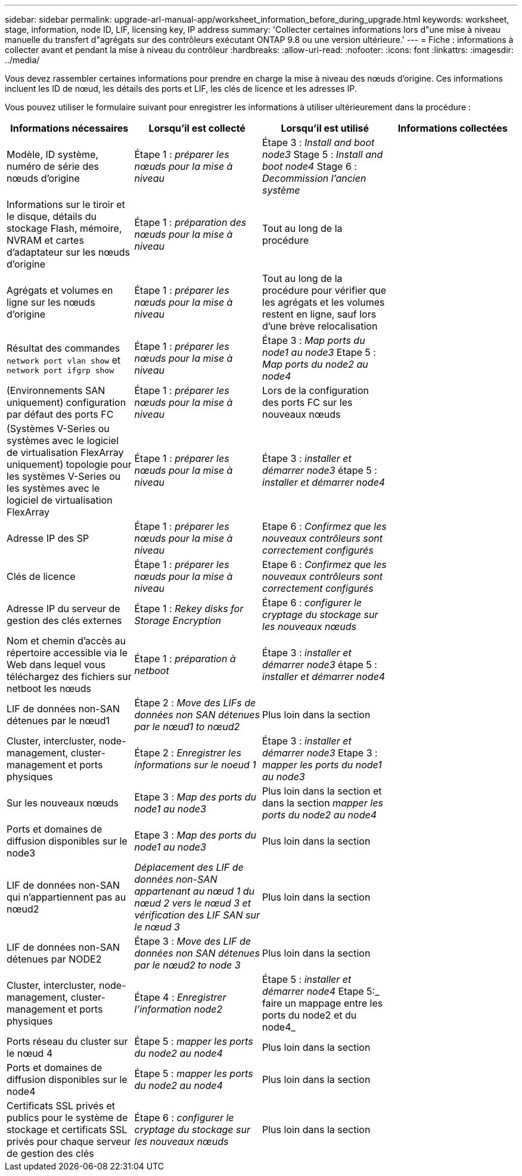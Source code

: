 ---
sidebar: sidebar 
permalink: upgrade-arl-manual-app/worksheet_information_before_during_upgrade.html 
keywords: worksheet, stage, information, node ID, LIF, licensing key, IP address 
summary: 'Collecter certaines informations lors d"une mise à niveau manuelle du transfert d"agrégats sur des contrôleurs exécutant ONTAP 9.8 ou une version ultérieure.' 
---
= Fiche : informations à collecter avant et pendant la mise à niveau du contrôleur
:hardbreaks:
:allow-uri-read: 
:nofooter: 
:icons: font
:linkattrs: 
:imagesdir: ../media/


[role="lead"]
Vous devez rassembler certaines informations pour prendre en charge la mise à niveau des nœuds d'origine. Ces informations incluent les ID de nœud, les détails des ports et LIF, les clés de licence et les adresses IP.

Vous pouvez utiliser le formulaire suivant pour enregistrer les informations à utiliser ultérieurement dans la procédure :

|===
| Informations nécessaires | Lorsqu'il est collecté | Lorsqu'il est utilisé | Informations collectées 


| Modèle, ID système, numéro de série des nœuds d'origine | Étape 1 : _préparer les nœuds pour la mise à niveau_ | Étape 3 : _Install and boot node3_ Stage 5 : _Install and boot node4_ Stage 6 : _Decommission l'ancien système_ |  


| Informations sur le tiroir et le disque, détails du stockage Flash, mémoire, NVRAM et cartes d'adaptateur sur les nœuds d'origine | Étape 1 : _préparation des nœuds pour la mise à niveau_ | Tout au long de la procédure |  


| Agrégats et volumes en ligne sur les nœuds d'origine | Étape 1 : _préparer les nœuds pour la mise à niveau_ | Tout au long de la procédure pour vérifier que les agrégats et les volumes restent en ligne, sauf lors d'une brève relocalisation |  


| Résultat des commandes `network port vlan show` et `network port ifgrp show` | Étape 1 : _préparer les nœuds pour la mise à niveau_ | Étape 3 : _Map ports du node1 au node3_ Etape 5 : _Map ports du node2 au node4_ |  


| (Environnements SAN uniquement) configuration par défaut des ports FC | Étape 1 : _préparer les nœuds pour la mise à niveau_ | Lors de la configuration des ports FC sur les nouveaux nœuds |  


| (Systèmes V-Series ou systèmes avec le logiciel de virtualisation FlexArray uniquement) topologie pour les systèmes V-Series ou les systèmes avec le logiciel de virtualisation FlexArray | Étape 1 : _préparer les nœuds pour la mise à niveau_ | Étape 3 : _installer et démarrer node3_ étape 5 : _installer et démarrer node4_ |  


| Adresse IP des SP | Étape 1 : _préparer les nœuds pour la mise à niveau_ | Etape 6 : _Confirmez que les nouveaux contrôleurs sont correctement configurés_ |  


| Clés de licence | Étape 1 : _préparer les nœuds pour la mise à niveau_ | Etape 6 : _Confirmez que les nouveaux contrôleurs sont correctement configurés_ |  


| Adresse IP du serveur de gestion des clés externes | Étape 1 : _Rekey disks for Storage Encryption_ | Étape 6 : _configurer le cryptage du stockage sur les nouveaux nœuds_ |  


| Nom et chemin d'accès au répertoire accessible via le Web dans lequel vous téléchargez des fichiers sur netboot les nœuds | Étape 1 : _préparation à netboot_ | Étape 3 : _installer et démarrer node3_ étape 5 : _installer et démarrer node4_ |  


| LIF de données non-SAN détenues par le nœud1 | Étape 2 : _Move des LIFs de données non SAN détenues par le nœud1 to nœud2_ | Plus loin dans la section |  


| Cluster, intercluster, node-management, cluster-management et ports physiques | Étape 2 : _Enregistrer les informations sur le noeud 1_ | Étape 3 : _installer et démarrer node3_ Etape 3 : _mapper les ports du node1 au node3_ |  


| Sur les nouveaux nœuds | Etape 3 : _Map des ports du node1 au node3_ | Plus loin dans la section et dans la section _mapper les ports du node2 au node4_ |  


| Ports et domaines de diffusion disponibles sur le node3 | Etape 3 : _Map des ports du node1 au node3_ | Plus loin dans la section |  


| LIF de données non-SAN qui n'appartiennent pas au nœud2 | _Déplacement des LIF de données non-SAN appartenant au nœud 1 du nœud 2 vers le nœud 3 et vérification des LIF SAN sur le nœud 3_ | Plus loin dans la section |  


| LIF de données non-SAN détenues par NODE2 | Étape 3 : _Move des LIF de données non SAN détenues par le nœud2 to node 3_ | Plus loin dans la section |  


| Cluster, intercluster, node-management, cluster-management et ports physiques | Étape 4 : _Enregistrer l'information node2_ | Étape 5 : _installer et démarrer node4_ Etape 5:_ faire un mappage entre les ports du node2 et du node4_ |  


| Ports réseau du cluster sur le nœud 4 | Étape 5 : _mapper les ports du node2 au node4_ | Plus loin dans la section |  


| Ports et domaines de diffusion disponibles sur le node4 | Étape 5 : _mapper les ports du node2 au node4_ | Plus loin dans la section |  


| Certificats SSL privés et publics pour le système de stockage et certificats SSL privés pour chaque serveur de gestion des clés | Étape 6 : _configurer le cryptage du stockage sur les nouveaux nœuds_ | Plus loin dans la section |  
|===